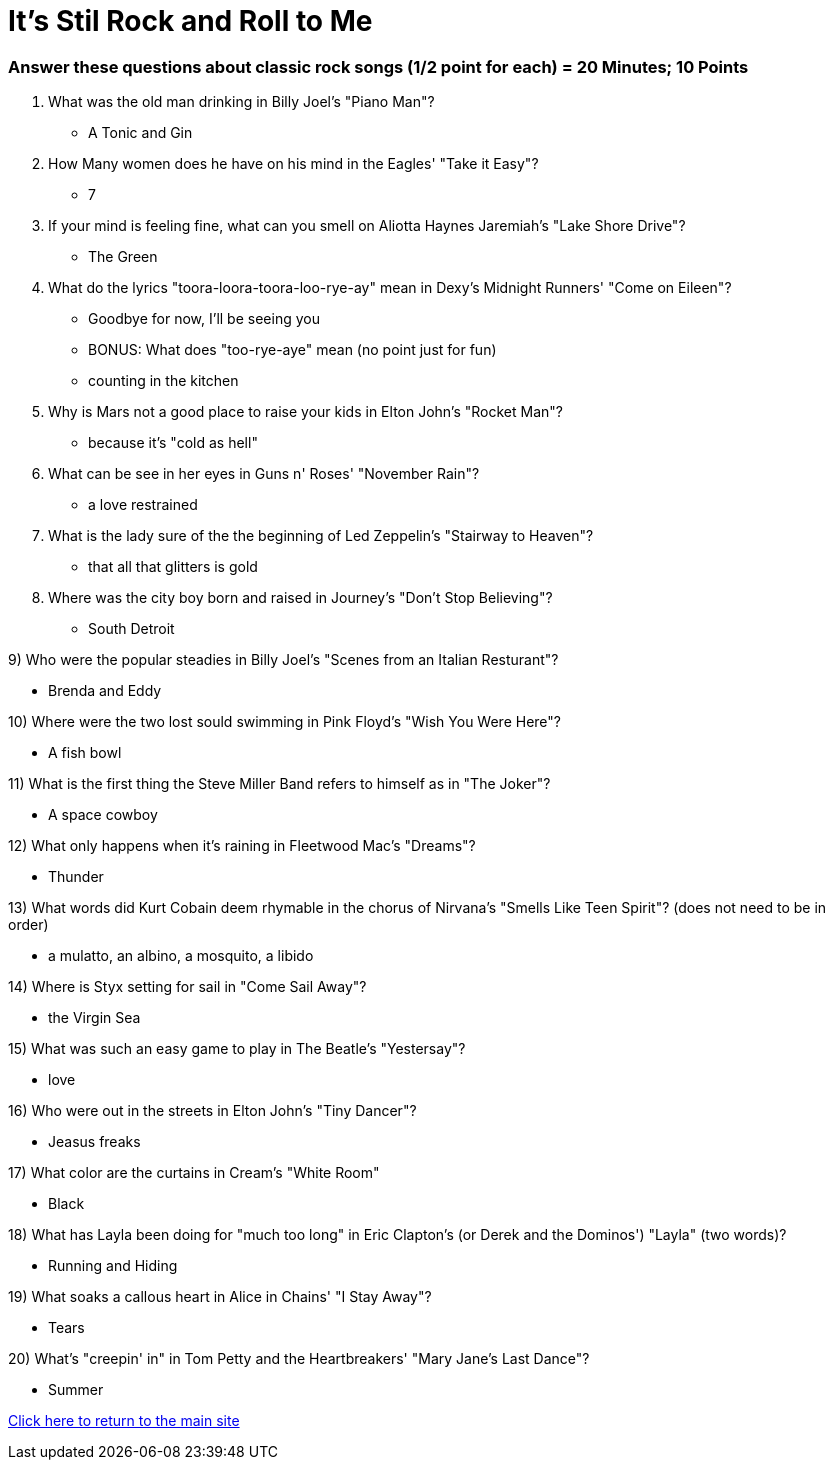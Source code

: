 = It's Stil Rock and Roll to Me

=== Answer these questions about classic rock songs (1/2 point for each) = 20 Minutes; 10 Points



1. What was the old man drinking in Billy Joel's "Piano Man"?

- A Tonic and Gin

2. How Many women does he have on his mind in the Eagles' "Take it Easy"?

- 7

3. If your mind is feeling fine, what can you smell on Aliotta Haynes Jaremiah's "Lake Shore Drive"?

- The Green

4. What do the lyrics "toora-loora-toora-loo-rye-ay" mean in Dexy's Midnight Runners' "Come on Eileen"?

- Goodbye for now, I'll be seeing you

- BONUS: What does "too-rye-aye" mean (no point just for fun)

    - counting in the kitchen

5. Why is Mars not a good place to raise your kids in Elton John's "Rocket Man"?

- because it's "cold as hell"

6. What can be see in her eyes in Guns n' Roses' "November Rain"?

- a love restrained

7. What is the lady sure of the the beginning of Led Zeppelin's "Stairway to Heaven"?

- that all that glitters is gold

8. Where was the city boy born and raised in Journey's "Don't Stop Believing"?

- South Detroit

9) Who were the popular steadies in Billy Joel's "Scenes from an Italian Resturant"?

- Brenda and Eddy

10) Where were the two lost sould swimming in Pink Floyd's "Wish You Were Here"?

- A fish bowl

11) What is the first thing the Steve Miller Band refers to himself as in "The Joker"?

- A space cowboy

12) What only happens when it's raining in Fleetwood Mac's "Dreams"?

- Thunder

13) What words did Kurt Cobain deem rhymable in the chorus of Nirvana's "Smells Like Teen Spirit"? (does not need to be in order)

- a mulatto, an albino, a mosquito, a libido

14) Where is Styx setting for sail in "Come Sail Away"?

- the Virgin Sea

15) What was such an easy game to play in The Beatle's "Yestersay"?

- love

16) Who were out in the streets in Elton John's "Tiny Dancer"?

- Jeasus freaks

17) What color are the curtains in Cream's "White Room"

- Black

18) What has Layla been doing for "much too long" in Eric Clapton's (or Derek and the Dominos') "Layla" (two words)?

- Running and Hiding

19) What soaks a callous heart in Alice in Chains' "I Stay Away"?

- Tears

20) What's "creepin' in" in Tom Petty and the Heartbreakers' 
"Mary Jane's Last Dance"?

- Summer

link:../index.html[Click here to return to the main site]